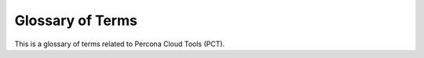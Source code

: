 .. _glossary:

Glossary of Terms
=================

This is a glossary of terms related to Percona Cloud Tools (PCT).

.. glossary::

   API key
    A unique key used by :term:`Percona Agent` to identify the data it collects
    as belonging to the corresponding :term:`organization`.
    If you have a :term:`PCT Account`, you can find the API key at
    https://cloud.percona.com/api-key

    .. note:: Make sure that the correct organization is selected.

   Metrics Monitor
    A tool used for presenting collected MySQL and system metrics
    on time-based charts. See :doc:`MetricsMonitor`.

   organization
    An entity in PCT that defines all infrustructure components
    and people involved. When you sign up for a :term:`PCT Account`,
    a default organization is created. You can add other
    :term:`users <user>` to the organization, create other organizations,
    or be added to existing organizations.

    Each organization is assigned a unique :term:`API key`,
    which is used by :term:`Percona Agent` to identify the data it collects.
    During installation, :term:`Percona Agent` adds corresponding server
    and MySQL instances to the organization.

   PCT Account
    An user account on `cloud.percona.com <https://cloud.percona.com>`_.
    See :doc:`Account`.

   Percona Agent
    A service that runs on the server,
    collects data about perfomance and MySQL metrics,
    and sends it to PCT. See :doc:`Agent`.
..
   Percona Cloud
    Internal infrastructure at the heart of PCT, hosted by Percona.
    In simple terms, it consists of an API server and a database server.
    The API is built to enable both :term:`Percona Agent`
    and :term:`Percona Console` to interact with the database
    of collected metrics.
..
   Percona Console
    Web-based graphical user interface (web GUI)
    that enables users to access data collected by :term:`Percona Agent`.

.. glossary::

   Percona Toolkit
    A collection of advanced command-line tools
    to perform a variety of MySQL and system tasks.
    The toolkit is used by :term:`Percona Agent`
    to generate :term:`System Info` reports.

   Performance Schema
    An alternative source of query data to
    the :term:`slow query log <Slow query log>`.
    Performance Schema is available starting from MySQL 5.6,
    and is enabled by default starting from MySQL 5.6.6.
    Data is collected from the
    ``performance_schema.events_statements_summary_by_digest`` table,
    and is used by the :term:`Query Analytics` tool.

    For more information, see :ref:`perf-schema`.

   Query Analytics
    A tool used for analyzing the history of MySQL queries.
    Data is collected either using the :term:`slow query log <Slow query log>`
    or :term:`Performance Schema`.

    For more information, see :doc:`QueryAnalytics`.

   Slow query log
    The default source of query data for :term:`Query Analytics`.
    Slow query log is available starting from MySQL 5.1,
    and provides a wealth of valuable data for deep analysis.

    A faster and more efficient way (but without as much data)
    is the :term:`Performance Schema`.

   System Info
    A tool for viewing the status and configuration
    of the server and MySQL instances.
    It uses tools from :term:`Percona Toolkit` to generate the report.

    For more information, see :ref:`sysinfo`.

   user
    Owner of the :term:`PCT Account`.
